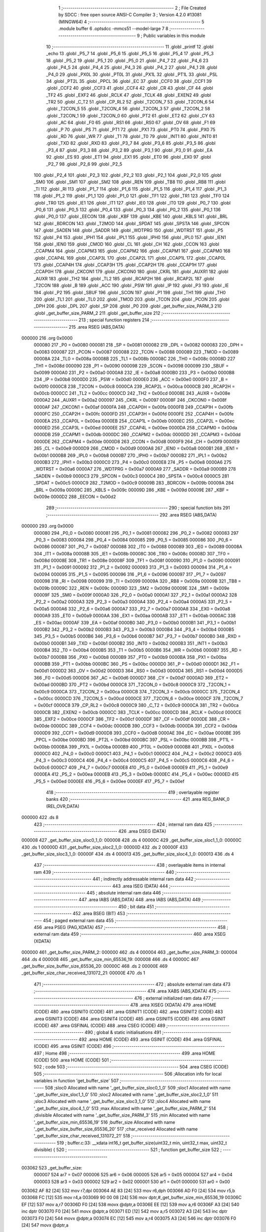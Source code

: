                                       1 ;--------------------------------------------------------
                                      2 ; File Created by SDCC : free open source ANSI-C Compiler
                                      3 ; Version 4.2.0 #13081 (MINGW64)
                                      4 ;--------------------------------------------------------
                                      5 	.module buffer
                                      6 	.optsdcc -mmcs51 --model-large
                                      7 	
                                      8 ;--------------------------------------------------------
                                      9 ; Public variables in this module
                                     10 ;--------------------------------------------------------
                                     11 	.globl _printf
                                     12 	.globl _echo
                                     13 	.globl _P5_7
                                     14 	.globl _P5_6
                                     15 	.globl _P5_5
                                     16 	.globl _P5_4
                                     17 	.globl _P5_3
                                     18 	.globl _P5_2
                                     19 	.globl _P5_1
                                     20 	.globl _P5_0
                                     21 	.globl _P4_7
                                     22 	.globl _P4_6
                                     23 	.globl _P4_5
                                     24 	.globl _P4_4
                                     25 	.globl _P4_3
                                     26 	.globl _P4_2
                                     27 	.globl _P4_1
                                     28 	.globl _P4_0
                                     29 	.globl _PX0L
                                     30 	.globl _PT0L
                                     31 	.globl _PX1L
                                     32 	.globl _PT1L
                                     33 	.globl _PSL
                                     34 	.globl _PT2L
                                     35 	.globl _PPCL
                                     36 	.globl _EC
                                     37 	.globl _CCF0
                                     38 	.globl _CCF1
                                     39 	.globl _CCF2
                                     40 	.globl _CCF3
                                     41 	.globl _CCF4
                                     42 	.globl _CR
                                     43 	.globl _CF
                                     44 	.globl _TF2
                                     45 	.globl _EXF2
                                     46 	.globl _RCLK
                                     47 	.globl _TCLK
                                     48 	.globl _EXEN2
                                     49 	.globl _TR2
                                     50 	.globl _C_T2
                                     51 	.globl _CP_RL2
                                     52 	.globl _T2CON_7
                                     53 	.globl _T2CON_6
                                     54 	.globl _T2CON_5
                                     55 	.globl _T2CON_4
                                     56 	.globl _T2CON_3
                                     57 	.globl _T2CON_2
                                     58 	.globl _T2CON_1
                                     59 	.globl _T2CON_0
                                     60 	.globl _PT2
                                     61 	.globl _ET2
                                     62 	.globl _CY
                                     63 	.globl _AC
                                     64 	.globl _F0
                                     65 	.globl _RS1
                                     66 	.globl _RS0
                                     67 	.globl _OV
                                     68 	.globl _F1
                                     69 	.globl _P
                                     70 	.globl _PS
                                     71 	.globl _PT1
                                     72 	.globl _PX1
                                     73 	.globl _PT0
                                     74 	.globl _PX0
                                     75 	.globl _RD
                                     76 	.globl _WR
                                     77 	.globl _T1
                                     78 	.globl _T0
                                     79 	.globl _INT1
                                     80 	.globl _INT0
                                     81 	.globl _TXD
                                     82 	.globl _RXD
                                     83 	.globl _P3_7
                                     84 	.globl _P3_6
                                     85 	.globl _P3_5
                                     86 	.globl _P3_4
                                     87 	.globl _P3_3
                                     88 	.globl _P3_2
                                     89 	.globl _P3_1
                                     90 	.globl _P3_0
                                     91 	.globl _EA
                                     92 	.globl _ES
                                     93 	.globl _ET1
                                     94 	.globl _EX1
                                     95 	.globl _ET0
                                     96 	.globl _EX0
                                     97 	.globl _P2_7
                                     98 	.globl _P2_6
                                     99 	.globl _P2_5
                                    100 	.globl _P2_4
                                    101 	.globl _P2_3
                                    102 	.globl _P2_2
                                    103 	.globl _P2_1
                                    104 	.globl _P2_0
                                    105 	.globl _SM0
                                    106 	.globl _SM1
                                    107 	.globl _SM2
                                    108 	.globl _REN
                                    109 	.globl _TB8
                                    110 	.globl _RB8
                                    111 	.globl _TI
                                    112 	.globl _RI
                                    113 	.globl _P1_7
                                    114 	.globl _P1_6
                                    115 	.globl _P1_5
                                    116 	.globl _P1_4
                                    117 	.globl _P1_3
                                    118 	.globl _P1_2
                                    119 	.globl _P1_1
                                    120 	.globl _P1_0
                                    121 	.globl _TF1
                                    122 	.globl _TR1
                                    123 	.globl _TF0
                                    124 	.globl _TR0
                                    125 	.globl _IE1
                                    126 	.globl _IT1
                                    127 	.globl _IE0
                                    128 	.globl _IT0
                                    129 	.globl _P0_7
                                    130 	.globl _P0_6
                                    131 	.globl _P0_5
                                    132 	.globl _P0_4
                                    133 	.globl _P0_3
                                    134 	.globl _P0_2
                                    135 	.globl _P0_1
                                    136 	.globl _P0_0
                                    137 	.globl _EECON
                                    138 	.globl _KBF
                                    139 	.globl _KBE
                                    140 	.globl _KBLS
                                    141 	.globl _BRL
                                    142 	.globl _BDRCON
                                    143 	.globl _T2MOD
                                    144 	.globl _SPDAT
                                    145 	.globl _SPSTA
                                    146 	.globl _SPCON
                                    147 	.globl _SADEN
                                    148 	.globl _SADDR
                                    149 	.globl _WDTPRG
                                    150 	.globl _WDTRST
                                    151 	.globl _P5
                                    152 	.globl _P4
                                    153 	.globl _IPH1
                                    154 	.globl _IPL1
                                    155 	.globl _IPH0
                                    156 	.globl _IPL0
                                    157 	.globl _IEN1
                                    158 	.globl _IEN0
                                    159 	.globl _CMOD
                                    160 	.globl _CL
                                    161 	.globl _CH
                                    162 	.globl _CCON
                                    163 	.globl _CCAPM4
                                    164 	.globl _CCAPM3
                                    165 	.globl _CCAPM2
                                    166 	.globl _CCAPM1
                                    167 	.globl _CCAPM0
                                    168 	.globl _CCAP4L
                                    169 	.globl _CCAP3L
                                    170 	.globl _CCAP2L
                                    171 	.globl _CCAP1L
                                    172 	.globl _CCAP0L
                                    173 	.globl _CCAP4H
                                    174 	.globl _CCAP3H
                                    175 	.globl _CCAP2H
                                    176 	.globl _CCAP1H
                                    177 	.globl _CCAP0H
                                    178 	.globl _CKCON1
                                    179 	.globl _CKCON0
                                    180 	.globl _CKRL
                                    181 	.globl _AUXR1
                                    182 	.globl _AUXR
                                    183 	.globl _TH2
                                    184 	.globl _TL2
                                    185 	.globl _RCAP2H
                                    186 	.globl _RCAP2L
                                    187 	.globl _T2CON
                                    188 	.globl _B
                                    189 	.globl _ACC
                                    190 	.globl _PSW
                                    191 	.globl _IP
                                    192 	.globl _P3
                                    193 	.globl _IE
                                    194 	.globl _P2
                                    195 	.globl _SBUF
                                    196 	.globl _SCON
                                    197 	.globl _P1
                                    198 	.globl _TH1
                                    199 	.globl _TH0
                                    200 	.globl _TL1
                                    201 	.globl _TL0
                                    202 	.globl _TMOD
                                    203 	.globl _TCON
                                    204 	.globl _PCON
                                    205 	.globl _DPH
                                    206 	.globl _DPL
                                    207 	.globl _SP
                                    208 	.globl _P0
                                    209 	.globl _get_buffer_size_PARM_3
                                    210 	.globl _get_buffer_size_PARM_2
                                    211 	.globl _get_buffer_size
                                    212 ;--------------------------------------------------------
                                    213 ; special function registers
                                    214 ;--------------------------------------------------------
                                    215 	.area RSEG    (ABS,DATA)
      000000                        216 	.org 0x0000
                           000080   217 _P0	=	0x0080
                           000081   218 _SP	=	0x0081
                           000082   219 _DPL	=	0x0082
                           000083   220 _DPH	=	0x0083
                           000087   221 _PCON	=	0x0087
                           000088   222 _TCON	=	0x0088
                           000089   223 _TMOD	=	0x0089
                           00008A   224 _TL0	=	0x008a
                           00008B   225 _TL1	=	0x008b
                           00008C   226 _TH0	=	0x008c
                           00008D   227 _TH1	=	0x008d
                           000090   228 _P1	=	0x0090
                           000098   229 _SCON	=	0x0098
                           000099   230 _SBUF	=	0x0099
                           0000A0   231 _P2	=	0x00a0
                           0000A8   232 _IE	=	0x00a8
                           0000B0   233 _P3	=	0x00b0
                           0000B8   234 _IP	=	0x00b8
                           0000D0   235 _PSW	=	0x00d0
                           0000E0   236 _ACC	=	0x00e0
                           0000F0   237 _B	=	0x00f0
                           0000C8   238 _T2CON	=	0x00c8
                           0000CA   239 _RCAP2L	=	0x00ca
                           0000CB   240 _RCAP2H	=	0x00cb
                           0000CC   241 _TL2	=	0x00cc
                           0000CD   242 _TH2	=	0x00cd
                           00008E   243 _AUXR	=	0x008e
                           0000A2   244 _AUXR1	=	0x00a2
                           000097   245 _CKRL	=	0x0097
                           00008F   246 _CKCON0	=	0x008f
                           0000AF   247 _CKCON1	=	0x00af
                           0000FA   248 _CCAP0H	=	0x00fa
                           0000FB   249 _CCAP1H	=	0x00fb
                           0000FC   250 _CCAP2H	=	0x00fc
                           0000FD   251 _CCAP3H	=	0x00fd
                           0000FE   252 _CCAP4H	=	0x00fe
                           0000EA   253 _CCAP0L	=	0x00ea
                           0000EB   254 _CCAP1L	=	0x00eb
                           0000EC   255 _CCAP2L	=	0x00ec
                           0000ED   256 _CCAP3L	=	0x00ed
                           0000EE   257 _CCAP4L	=	0x00ee
                           0000DA   258 _CCAPM0	=	0x00da
                           0000DB   259 _CCAPM1	=	0x00db
                           0000DC   260 _CCAPM2	=	0x00dc
                           0000DD   261 _CCAPM3	=	0x00dd
                           0000DE   262 _CCAPM4	=	0x00de
                           0000D8   263 _CCON	=	0x00d8
                           0000F9   264 _CH	=	0x00f9
                           0000E9   265 _CL	=	0x00e9
                           0000D9   266 _CMOD	=	0x00d9
                           0000A8   267 _IEN0	=	0x00a8
                           0000B1   268 _IEN1	=	0x00b1
                           0000B8   269 _IPL0	=	0x00b8
                           0000B7   270 _IPH0	=	0x00b7
                           0000B2   271 _IPL1	=	0x00b2
                           0000B3   272 _IPH1	=	0x00b3
                           0000C0   273 _P4	=	0x00c0
                           0000E8   274 _P5	=	0x00e8
                           0000A6   275 _WDTRST	=	0x00a6
                           0000A7   276 _WDTPRG	=	0x00a7
                           0000A9   277 _SADDR	=	0x00a9
                           0000B9   278 _SADEN	=	0x00b9
                           0000C3   279 _SPCON	=	0x00c3
                           0000C4   280 _SPSTA	=	0x00c4
                           0000C5   281 _SPDAT	=	0x00c5
                           0000C9   282 _T2MOD	=	0x00c9
                           00009B   283 _BDRCON	=	0x009b
                           00009A   284 _BRL	=	0x009a
                           00009C   285 _KBLS	=	0x009c
                           00009D   286 _KBE	=	0x009d
                           00009E   287 _KBF	=	0x009e
                           0000D2   288 _EECON	=	0x00d2
                                    289 ;--------------------------------------------------------
                                    290 ; special function bits
                                    291 ;--------------------------------------------------------
                                    292 	.area RSEG    (ABS,DATA)
      000000                        293 	.org 0x0000
                           000080   294 _P0_0	=	0x0080
                           000081   295 _P0_1	=	0x0081
                           000082   296 _P0_2	=	0x0082
                           000083   297 _P0_3	=	0x0083
                           000084   298 _P0_4	=	0x0084
                           000085   299 _P0_5	=	0x0085
                           000086   300 _P0_6	=	0x0086
                           000087   301 _P0_7	=	0x0087
                           000088   302 _IT0	=	0x0088
                           000089   303 _IE0	=	0x0089
                           00008A   304 _IT1	=	0x008a
                           00008B   305 _IE1	=	0x008b
                           00008C   306 _TR0	=	0x008c
                           00008D   307 _TF0	=	0x008d
                           00008E   308 _TR1	=	0x008e
                           00008F   309 _TF1	=	0x008f
                           000090   310 _P1_0	=	0x0090
                           000091   311 _P1_1	=	0x0091
                           000092   312 _P1_2	=	0x0092
                           000093   313 _P1_3	=	0x0093
                           000094   314 _P1_4	=	0x0094
                           000095   315 _P1_5	=	0x0095
                           000096   316 _P1_6	=	0x0096
                           000097   317 _P1_7	=	0x0097
                           000098   318 _RI	=	0x0098
                           000099   319 _TI	=	0x0099
                           00009A   320 _RB8	=	0x009a
                           00009B   321 _TB8	=	0x009b
                           00009C   322 _REN	=	0x009c
                           00009D   323 _SM2	=	0x009d
                           00009E   324 _SM1	=	0x009e
                           00009F   325 _SM0	=	0x009f
                           0000A0   326 _P2_0	=	0x00a0
                           0000A1   327 _P2_1	=	0x00a1
                           0000A2   328 _P2_2	=	0x00a2
                           0000A3   329 _P2_3	=	0x00a3
                           0000A4   330 _P2_4	=	0x00a4
                           0000A5   331 _P2_5	=	0x00a5
                           0000A6   332 _P2_6	=	0x00a6
                           0000A7   333 _P2_7	=	0x00a7
                           0000A8   334 _EX0	=	0x00a8
                           0000A9   335 _ET0	=	0x00a9
                           0000AA   336 _EX1	=	0x00aa
                           0000AB   337 _ET1	=	0x00ab
                           0000AC   338 _ES	=	0x00ac
                           0000AF   339 _EA	=	0x00af
                           0000B0   340 _P3_0	=	0x00b0
                           0000B1   341 _P3_1	=	0x00b1
                           0000B2   342 _P3_2	=	0x00b2
                           0000B3   343 _P3_3	=	0x00b3
                           0000B4   344 _P3_4	=	0x00b4
                           0000B5   345 _P3_5	=	0x00b5
                           0000B6   346 _P3_6	=	0x00b6
                           0000B7   347 _P3_7	=	0x00b7
                           0000B0   348 _RXD	=	0x00b0
                           0000B1   349 _TXD	=	0x00b1
                           0000B2   350 _INT0	=	0x00b2
                           0000B3   351 _INT1	=	0x00b3
                           0000B4   352 _T0	=	0x00b4
                           0000B5   353 _T1	=	0x00b5
                           0000B6   354 _WR	=	0x00b6
                           0000B7   355 _RD	=	0x00b7
                           0000B8   356 _PX0	=	0x00b8
                           0000B9   357 _PT0	=	0x00b9
                           0000BA   358 _PX1	=	0x00ba
                           0000BB   359 _PT1	=	0x00bb
                           0000BC   360 _PS	=	0x00bc
                           0000D0   361 _P	=	0x00d0
                           0000D1   362 _F1	=	0x00d1
                           0000D2   363 _OV	=	0x00d2
                           0000D3   364 _RS0	=	0x00d3
                           0000D4   365 _RS1	=	0x00d4
                           0000D5   366 _F0	=	0x00d5
                           0000D6   367 _AC	=	0x00d6
                           0000D7   368 _CY	=	0x00d7
                           0000AD   369 _ET2	=	0x00ad
                           0000BD   370 _PT2	=	0x00bd
                           0000C8   371 _T2CON_0	=	0x00c8
                           0000C9   372 _T2CON_1	=	0x00c9
                           0000CA   373 _T2CON_2	=	0x00ca
                           0000CB   374 _T2CON_3	=	0x00cb
                           0000CC   375 _T2CON_4	=	0x00cc
                           0000CD   376 _T2CON_5	=	0x00cd
                           0000CE   377 _T2CON_6	=	0x00ce
                           0000CF   378 _T2CON_7	=	0x00cf
                           0000C8   379 _CP_RL2	=	0x00c8
                           0000C9   380 _C_T2	=	0x00c9
                           0000CA   381 _TR2	=	0x00ca
                           0000CB   382 _EXEN2	=	0x00cb
                           0000CC   383 _TCLK	=	0x00cc
                           0000CD   384 _RCLK	=	0x00cd
                           0000CE   385 _EXF2	=	0x00ce
                           0000CF   386 _TF2	=	0x00cf
                           0000DF   387 _CF	=	0x00df
                           0000DE   388 _CR	=	0x00de
                           0000DC   389 _CCF4	=	0x00dc
                           0000DB   390 _CCF3	=	0x00db
                           0000DA   391 _CCF2	=	0x00da
                           0000D9   392 _CCF1	=	0x00d9
                           0000D8   393 _CCF0	=	0x00d8
                           0000AE   394 _EC	=	0x00ae
                           0000BE   395 _PPCL	=	0x00be
                           0000BD   396 _PT2L	=	0x00bd
                           0000BC   397 _PSL	=	0x00bc
                           0000BB   398 _PT1L	=	0x00bb
                           0000BA   399 _PX1L	=	0x00ba
                           0000B9   400 _PT0L	=	0x00b9
                           0000B8   401 _PX0L	=	0x00b8
                           0000C0   402 _P4_0	=	0x00c0
                           0000C1   403 _P4_1	=	0x00c1
                           0000C2   404 _P4_2	=	0x00c2
                           0000C3   405 _P4_3	=	0x00c3
                           0000C4   406 _P4_4	=	0x00c4
                           0000C5   407 _P4_5	=	0x00c5
                           0000C6   408 _P4_6	=	0x00c6
                           0000C7   409 _P4_7	=	0x00c7
                           0000E8   410 _P5_0	=	0x00e8
                           0000E9   411 _P5_1	=	0x00e9
                           0000EA   412 _P5_2	=	0x00ea
                           0000EB   413 _P5_3	=	0x00eb
                           0000EC   414 _P5_4	=	0x00ec
                           0000ED   415 _P5_5	=	0x00ed
                           0000EE   416 _P5_6	=	0x00ee
                           0000EF   417 _P5_7	=	0x00ef
                                    418 ;--------------------------------------------------------
                                    419 ; overlayable register banks
                                    420 ;--------------------------------------------------------
                                    421 	.area REG_BANK_0	(REL,OVR,DATA)
      000000                        422 	.ds 8
                                    423 ;--------------------------------------------------------
                                    424 ; internal ram data
                                    425 ;--------------------------------------------------------
                                    426 	.area DSEG    (DATA)
      000008                        427 _get_buffer_size_sloc0_1_0:
      000008                        428 	.ds 4
      00000C                        429 _get_buffer_size_sloc1_1_0:
      00000C                        430 	.ds 1
      00000D                        431 _get_buffer_size_sloc2_1_0:
      00000D                        432 	.ds 2
      00000F                        433 _get_buffer_size_sloc3_1_0:
      00000F                        434 	.ds 4
      000013                        435 _get_buffer_size_sloc4_1_0:
      000013                        436 	.ds 4
                                    437 ;--------------------------------------------------------
                                    438 ; overlayable items in internal ram
                                    439 ;--------------------------------------------------------
                                    440 ;--------------------------------------------------------
                                    441 ; indirectly addressable internal ram data
                                    442 ;--------------------------------------------------------
                                    443 	.area ISEG    (DATA)
                                    444 ;--------------------------------------------------------
                                    445 ; absolute internal ram data
                                    446 ;--------------------------------------------------------
                                    447 	.area IABS    (ABS,DATA)
                                    448 	.area IABS    (ABS,DATA)
                                    449 ;--------------------------------------------------------
                                    450 ; bit data
                                    451 ;--------------------------------------------------------
                                    452 	.area BSEG    (BIT)
                                    453 ;--------------------------------------------------------
                                    454 ; paged external ram data
                                    455 ;--------------------------------------------------------
                                    456 	.area PSEG    (PAG,XDATA)
                                    457 ;--------------------------------------------------------
                                    458 ; external ram data
                                    459 ;--------------------------------------------------------
                                    460 	.area XSEG    (XDATA)
      000000                        461 _get_buffer_size_PARM_2:
      000000                        462 	.ds 4
      000004                        463 _get_buffer_size_PARM_3:
      000004                        464 	.ds 4
      000008                        465 _get_buffer_size_min_65536_19:
      000008                        466 	.ds 4
      00000C                        467 _get_buffer_size_buffer_size_65536_20:
      00000C                        468 	.ds 2
      00000E                        469 _get_buffer_size_char_received_131072_21:
      00000E                        470 	.ds 1
                                    471 ;--------------------------------------------------------
                                    472 ; absolute external ram data
                                    473 ;--------------------------------------------------------
                                    474 	.area XABS    (ABS,XDATA)
                                    475 ;--------------------------------------------------------
                                    476 ; external initialized ram data
                                    477 ;--------------------------------------------------------
                                    478 	.area XISEG   (XDATA)
                                    479 	.area HOME    (CODE)
                                    480 	.area GSINIT0 (CODE)
                                    481 	.area GSINIT1 (CODE)
                                    482 	.area GSINIT2 (CODE)
                                    483 	.area GSINIT3 (CODE)
                                    484 	.area GSINIT4 (CODE)
                                    485 	.area GSINIT5 (CODE)
                                    486 	.area GSINIT  (CODE)
                                    487 	.area GSFINAL (CODE)
                                    488 	.area CSEG    (CODE)
                                    489 ;--------------------------------------------------------
                                    490 ; global & static initialisations
                                    491 ;--------------------------------------------------------
                                    492 	.area HOME    (CODE)
                                    493 	.area GSINIT  (CODE)
                                    494 	.area GSFINAL (CODE)
                                    495 	.area GSINIT  (CODE)
                                    496 ;--------------------------------------------------------
                                    497 ; Home
                                    498 ;--------------------------------------------------------
                                    499 	.area HOME    (CODE)
                                    500 	.area HOME    (CODE)
                                    501 ;--------------------------------------------------------
                                    502 ; code
                                    503 ;--------------------------------------------------------
                                    504 	.area CSEG    (CODE)
                                    505 ;------------------------------------------------------------
                                    506 ;Allocation info for local variables in function 'get_buffer_size'
                                    507 ;------------------------------------------------------------
                                    508 ;sloc0                     Allocated with name '_get_buffer_size_sloc0_1_0'
                                    509 ;sloc1                     Allocated with name '_get_buffer_size_sloc1_1_0'
                                    510 ;sloc2                     Allocated with name '_get_buffer_size_sloc2_1_0'
                                    511 ;sloc3                     Allocated with name '_get_buffer_size_sloc3_1_0'
                                    512 ;sloc4                     Allocated with name '_get_buffer_size_sloc4_1_0'
                                    513 ;max                       Allocated with name '_get_buffer_size_PARM_2'
                                    514 ;divisible                 Allocated with name '_get_buffer_size_PARM_3'
                                    515 ;min                       Allocated with name '_get_buffer_size_min_65536_19'
                                    516 ;buffer_size               Allocated with name '_get_buffer_size_buffer_size_65536_20'
                                    517 ;char_received             Allocated with name '_get_buffer_size_char_received_131072_21'
                                    518 ;------------------------------------------------------------
                                    519 ;	buffer.c:33: __xdata int16_t get_buffer_size(uint32_t min, uint32_t max, uint32_t divisible) {
                                    520 ;	-----------------------------------------
                                    521 ;	 function get_buffer_size
                                    522 ;	-----------------------------------------
      003062                        523 _get_buffer_size:
                           000007   524 	ar7 = 0x07
                           000006   525 	ar6 = 0x06
                           000005   526 	ar5 = 0x05
                           000004   527 	ar4 = 0x04
                           000003   528 	ar3 = 0x03
                           000002   529 	ar2 = 0x02
                           000001   530 	ar1 = 0x01
                           000000   531 	ar0 = 0x00
      003062 AF 82            [24]  532 	mov	r7,dpl
      003064 AE 83            [24]  533 	mov	r6,dph
      003066 AD F0            [24]  534 	mov	r5,b
      003068 FC               [12]  535 	mov	r4,a
      003069 90 00 08         [24]  536 	mov	dptr,#_get_buffer_size_min_65536_19
      00306C EF               [12]  537 	mov	a,r7
      00306D F0               [24]  538 	movx	@dptr,a
      00306E EE               [12]  539 	mov	a,r6
      00306F A3               [24]  540 	inc	dptr
      003070 F0               [24]  541 	movx	@dptr,a
      003071 ED               [12]  542 	mov	a,r5
      003072 A3               [24]  543 	inc	dptr
      003073 F0               [24]  544 	movx	@dptr,a
      003074 EC               [12]  545 	mov	a,r4
      003075 A3               [24]  546 	inc	dptr
      003076 F0               [24]  547 	movx	@dptr,a
                                    548 ;	buffer.c:34: __xdata int16_t buffer_size = 0;
      003077 90 00 0C         [24]  549 	mov	dptr,#_get_buffer_size_buffer_size_65536_20
      00307A E4               [12]  550 	clr	a
      00307B F0               [24]  551 	movx	@dptr,a
      00307C A3               [24]  552 	inc	dptr
      00307D F0               [24]  553 	movx	@dptr,a
                                    554 ;	buffer.c:37: while (1) {
      00307E 90 00 00         [24]  555 	mov	dptr,#_get_buffer_size_PARM_2
      003081 E0               [24]  556 	movx	a,@dptr
      003082 F5 13            [12]  557 	mov	_get_buffer_size_sloc4_1_0,a
      003084 A3               [24]  558 	inc	dptr
      003085 E0               [24]  559 	movx	a,@dptr
      003086 F5 14            [12]  560 	mov	(_get_buffer_size_sloc4_1_0 + 1),a
      003088 A3               [24]  561 	inc	dptr
      003089 E0               [24]  562 	movx	a,@dptr
      00308A F5 15            [12]  563 	mov	(_get_buffer_size_sloc4_1_0 + 2),a
      00308C A3               [24]  564 	inc	dptr
      00308D E0               [24]  565 	movx	a,@dptr
      00308E F5 16            [12]  566 	mov	(_get_buffer_size_sloc4_1_0 + 3),a
      003090 90 00 08         [24]  567 	mov	dptr,#_get_buffer_size_min_65536_19
      003093 E0               [24]  568 	movx	a,@dptr
      003094 F8               [12]  569 	mov	r0,a
      003095 A3               [24]  570 	inc	dptr
      003096 E0               [24]  571 	movx	a,@dptr
      003097 F9               [12]  572 	mov	r1,a
      003098 A3               [24]  573 	inc	dptr
      003099 E0               [24]  574 	movx	a,@dptr
      00309A FA               [12]  575 	mov	r2,a
      00309B A3               [24]  576 	inc	dptr
      00309C E0               [24]  577 	movx	a,@dptr
      00309D FB               [12]  578 	mov	r3,a
      00309E 90 00 04         [24]  579 	mov	dptr,#_get_buffer_size_PARM_3
      0030A1 E0               [24]  580 	movx	a,@dptr
      0030A2 F5 08            [12]  581 	mov	_get_buffer_size_sloc0_1_0,a
      0030A4 A3               [24]  582 	inc	dptr
      0030A5 E0               [24]  583 	movx	a,@dptr
      0030A6 F5 09            [12]  584 	mov	(_get_buffer_size_sloc0_1_0 + 1),a
      0030A8 A3               [24]  585 	inc	dptr
      0030A9 E0               [24]  586 	movx	a,@dptr
      0030AA F5 0A            [12]  587 	mov	(_get_buffer_size_sloc0_1_0 + 2),a
      0030AC A3               [24]  588 	inc	dptr
      0030AD E0               [24]  589 	movx	a,@dptr
      0030AE F5 0B            [12]  590 	mov	(_get_buffer_size_sloc0_1_0 + 3),a
      0030B0                        591 00117$:
                                    592 ;	buffer.c:38: __xdata uint8_t char_received = echo(); // Read a character from UART
      0030B0 C0 03            [24]  593 	push	ar3
      0030B2 C0 02            [24]  594 	push	ar2
      0030B4 C0 01            [24]  595 	push	ar1
      0030B6 C0 00            [24]  596 	push	ar0
      0030B8 12 3D CA         [24]  597 	lcall	_echo
      0030BB 85 82 0C         [24]  598 	mov	_get_buffer_size_sloc1_1_0,dpl
      0030BE D0 00            [24]  599 	pop	ar0
      0030C0 D0 01            [24]  600 	pop	ar1
      0030C2 D0 02            [24]  601 	pop	ar2
      0030C4 D0 03            [24]  602 	pop	ar3
      0030C6 90 00 0E         [24]  603 	mov	dptr,#_get_buffer_size_char_received_131072_21
      0030C9 E5 0C            [12]  604 	mov	a,_get_buffer_size_sloc1_1_0
      0030CB F0               [24]  605 	movx	@dptr,a
                                    606 ;	buffer.c:42: if ((char_received == '\n') || (char_received == '\r')) {
      0030CC 74 0A            [12]  607 	mov	a,#0x0a
      0030CE B5 0C 02         [24]  608 	cjne	a,_get_buffer_size_sloc1_1_0,00145$
      0030D1 80 0A            [24]  609 	sjmp	00112$
      0030D3                        610 00145$:
      0030D3 74 0D            [12]  611 	mov	a,#0x0d
      0030D5 B5 0C 02         [24]  612 	cjne	a,_get_buffer_size_sloc1_1_0,00146$
      0030D8 80 03            [24]  613 	sjmp	00147$
      0030DA                        614 00146$:
      0030DA 02 31 BA         [24]  615 	ljmp	00113$
      0030DD                        616 00147$:
      0030DD                        617 00112$:
                                    618 ;	buffer.c:44: if ((buffer_size < min) || (buffer_size > max)) {
      0030DD 90 00 0C         [24]  619 	mov	dptr,#_get_buffer_size_buffer_size_65536_20
      0030E0 E0               [24]  620 	movx	a,@dptr
      0030E1 F5 0D            [12]  621 	mov	_get_buffer_size_sloc2_1_0,a
      0030E3 A3               [24]  622 	inc	dptr
      0030E4 E0               [24]  623 	movx	a,@dptr
      0030E5 F5 0E            [12]  624 	mov	(_get_buffer_size_sloc2_1_0 + 1),a
      0030E7 85 0D 0F         [24]  625 	mov	_get_buffer_size_sloc3_1_0,_get_buffer_size_sloc2_1_0
      0030EA F5 10            [12]  626 	mov	(_get_buffer_size_sloc3_1_0 + 1),a
      0030EC 33               [12]  627 	rlc	a
      0030ED 95 E0            [12]  628 	subb	a,acc
      0030EF F5 11            [12]  629 	mov	(_get_buffer_size_sloc3_1_0 + 2),a
      0030F1 F5 12            [12]  630 	mov	(_get_buffer_size_sloc3_1_0 + 3),a
      0030F3 C3               [12]  631 	clr	c
      0030F4 E5 0F            [12]  632 	mov	a,_get_buffer_size_sloc3_1_0
      0030F6 98               [12]  633 	subb	a,r0
      0030F7 E5 10            [12]  634 	mov	a,(_get_buffer_size_sloc3_1_0 + 1)
      0030F9 99               [12]  635 	subb	a,r1
      0030FA E5 11            [12]  636 	mov	a,(_get_buffer_size_sloc3_1_0 + 2)
      0030FC 9A               [12]  637 	subb	a,r2
      0030FD E5 12            [12]  638 	mov	a,(_get_buffer_size_sloc3_1_0 + 3)
      0030FF 9B               [12]  639 	subb	a,r3
      003100 40 12            [24]  640 	jc	00104$
      003102 E5 13            [12]  641 	mov	a,_get_buffer_size_sloc4_1_0
      003104 95 0F            [12]  642 	subb	a,_get_buffer_size_sloc3_1_0
      003106 E5 14            [12]  643 	mov	a,(_get_buffer_size_sloc4_1_0 + 1)
      003108 95 10            [12]  644 	subb	a,(_get_buffer_size_sloc3_1_0 + 1)
      00310A E5 15            [12]  645 	mov	a,(_get_buffer_size_sloc4_1_0 + 2)
      00310C 95 11            [12]  646 	subb	a,(_get_buffer_size_sloc3_1_0 + 2)
      00310E E5 16            [12]  647 	mov	a,(_get_buffer_size_sloc4_1_0 + 3)
      003110 95 12            [12]  648 	subb	a,(_get_buffer_size_sloc3_1_0 + 3)
      003112 50 2F            [24]  649 	jnc	00105$
      003114                        650 00104$:
                                    651 ;	buffer.c:46: "value\r\n");
      003114 C0 03            [24]  652 	push	ar3
      003116 C0 02            [24]  653 	push	ar2
      003118 C0 01            [24]  654 	push	ar1
      00311A C0 00            [24]  655 	push	ar0
      00311C 74 61            [12]  656 	mov	a,#___str_0
      00311E C0 E0            [24]  657 	push	acc
      003120 74 4E            [12]  658 	mov	a,#(___str_0 >> 8)
      003122 C0 E0            [24]  659 	push	acc
      003124 74 80            [12]  660 	mov	a,#0x80
      003126 C0 E0            [24]  661 	push	acc
      003128 12 44 19         [24]  662 	lcall	_printf
      00312B 15 81            [12]  663 	dec	sp
      00312D 15 81            [12]  664 	dec	sp
      00312F 15 81            [12]  665 	dec	sp
      003131 D0 00            [24]  666 	pop	ar0
      003133 D0 01            [24]  667 	pop	ar1
      003135 D0 02            [24]  668 	pop	ar2
      003137 D0 03            [24]  669 	pop	ar3
                                    670 ;	buffer.c:47: buffer_size = 0;
      003139 90 00 0C         [24]  671 	mov	dptr,#_get_buffer_size_buffer_size_65536_20
      00313C E4               [12]  672 	clr	a
      00313D F0               [24]  673 	movx	@dptr,a
      00313E A3               [24]  674 	inc	dptr
      00313F F0               [24]  675 	movx	@dptr,a
                                    676 ;	buffer.c:48: continue; // Input is invalid, continue reading user input
      003140 02 30 B0         [24]  677 	ljmp	00117$
      003143                        678 00105$:
                                    679 ;	buffer.c:49: } else if (buffer_size % divisible) {
      003143 90 13 EB         [24]  680 	mov	dptr,#__modulong_PARM_2
      003146 E5 08            [12]  681 	mov	a,_get_buffer_size_sloc0_1_0
      003148 F0               [24]  682 	movx	@dptr,a
      003149 E5 09            [12]  683 	mov	a,(_get_buffer_size_sloc0_1_0 + 1)
      00314B A3               [24]  684 	inc	dptr
      00314C F0               [24]  685 	movx	@dptr,a
      00314D E5 0A            [12]  686 	mov	a,(_get_buffer_size_sloc0_1_0 + 2)
      00314F A3               [24]  687 	inc	dptr
      003150 F0               [24]  688 	movx	@dptr,a
      003151 E5 0B            [12]  689 	mov	a,(_get_buffer_size_sloc0_1_0 + 3)
      003153 A3               [24]  690 	inc	dptr
      003154 F0               [24]  691 	movx	@dptr,a
      003155 85 0F 82         [24]  692 	mov	dpl,_get_buffer_size_sloc3_1_0
      003158 85 10 83         [24]  693 	mov	dph,(_get_buffer_size_sloc3_1_0 + 1)
      00315B 85 11 F0         [24]  694 	mov	b,(_get_buffer_size_sloc3_1_0 + 2)
      00315E E5 12            [12]  695 	mov	a,(_get_buffer_size_sloc3_1_0 + 3)
      003160 C0 03            [24]  696 	push	ar3
      003162 C0 02            [24]  697 	push	ar2
      003164 C0 01            [24]  698 	push	ar1
      003166 C0 00            [24]  699 	push	ar0
      003168 12 3F 46         [24]  700 	lcall	__modulong
      00316B AC 82            [24]  701 	mov	r4,dpl
      00316D AD 83            [24]  702 	mov	r5,dph
      00316F AE F0            [24]  703 	mov	r6,b
      003171 FF               [12]  704 	mov	r7,a
      003172 D0 00            [24]  705 	pop	ar0
      003174 D0 01            [24]  706 	pop	ar1
      003176 D0 02            [24]  707 	pop	ar2
      003178 D0 03            [24]  708 	pop	ar3
      00317A EC               [12]  709 	mov	a,r4
      00317B 4D               [12]  710 	orl	a,r5
      00317C 4E               [12]  711 	orl	a,r6
      00317D 4F               [12]  712 	orl	a,r7
      00317E 70 03            [24]  713 	jnz	00150$
      003180 02 32 39         [24]  714 	ljmp	00118$
      003183                        715 00150$:
                                    716 ;	buffer.c:51: "value\r\n", divisible);
      003183 C0 03            [24]  717 	push	ar3
      003185 C0 02            [24]  718 	push	ar2
      003187 C0 01            [24]  719 	push	ar1
      003189 C0 00            [24]  720 	push	ar0
      00318B C0 08            [24]  721 	push	_get_buffer_size_sloc0_1_0
      00318D C0 09            [24]  722 	push	(_get_buffer_size_sloc0_1_0 + 1)
      00318F C0 0A            [24]  723 	push	(_get_buffer_size_sloc0_1_0 + 2)
      003191 C0 0B            [24]  724 	push	(_get_buffer_size_sloc0_1_0 + 3)
      003193 74 9F            [12]  725 	mov	a,#___str_1
      003195 C0 E0            [24]  726 	push	acc
      003197 74 4E            [12]  727 	mov	a,#(___str_1 >> 8)
      003199 C0 E0            [24]  728 	push	acc
      00319B 74 80            [12]  729 	mov	a,#0x80
      00319D C0 E0            [24]  730 	push	acc
      00319F 12 44 19         [24]  731 	lcall	_printf
      0031A2 E5 81            [12]  732 	mov	a,sp
      0031A4 24 F9            [12]  733 	add	a,#0xf9
      0031A6 F5 81            [12]  734 	mov	sp,a
      0031A8 D0 00            [24]  735 	pop	ar0
      0031AA D0 01            [24]  736 	pop	ar1
      0031AC D0 02            [24]  737 	pop	ar2
      0031AE D0 03            [24]  738 	pop	ar3
                                    739 ;	buffer.c:52: buffer_size = 0;
      0031B0 90 00 0C         [24]  740 	mov	dptr,#_get_buffer_size_buffer_size_65536_20
      0031B3 E4               [12]  741 	clr	a
      0031B4 F0               [24]  742 	movx	@dptr,a
      0031B5 A3               [24]  743 	inc	dptr
      0031B6 F0               [24]  744 	movx	@dptr,a
                                    745 ;	buffer.c:53: continue; // Input is not divisible, continue reading user input
      0031B7 02 30 B0         [24]  746 	ljmp	00117$
                                    747 ;	buffer.c:55: break; // Input is valid, exit the loop
      0031BA                        748 00113$:
                                    749 ;	buffer.c:57: } else if ((char_received >= '0') && (char_received <= '9')) {
      0031BA AF 0C            [24]  750 	mov	r7,_get_buffer_size_sloc1_1_0
      0031BC BF 30 00         [24]  751 	cjne	r7,#0x30,00151$
      0031BF                        752 00151$:
      0031BF 40 12            [24]  753 	jc	00109$
      0031C1 E5 0C            [12]  754 	mov	a,_get_buffer_size_sloc1_1_0
      0031C3 FF               [12]  755 	mov	r7,a
      0031C4 24 C6            [12]  756 	add	a,#0xff - 0x39
      0031C6 40 0B            [24]  757 	jc	00109$
                                    758 ;	buffer.c:58: char_received = char_received - '0'; // Convert ASCII character to its
      0031C8 E5 0C            [12]  759 	mov	a,_get_buffer_size_sloc1_1_0
      0031CA FF               [12]  760 	mov	r7,a
      0031CB 24 D0            [12]  761 	add	a,#0xd0
      0031CD 90 00 0E         [24]  762 	mov	dptr,#_get_buffer_size_char_received_131072_21
      0031D0 F0               [24]  763 	movx	@dptr,a
      0031D1 80 25            [24]  764 	sjmp	00114$
      0031D3                        765 00109$:
                                    766 ;	buffer.c:61: printf("Invalid input character\r\n"); // Inform the user about invalid input
      0031D3 C0 03            [24]  767 	push	ar3
      0031D5 C0 02            [24]  768 	push	ar2
      0031D7 C0 01            [24]  769 	push	ar1
      0031D9 C0 00            [24]  770 	push	ar0
      0031DB 74 DB            [12]  771 	mov	a,#___str_2
      0031DD C0 E0            [24]  772 	push	acc
      0031DF 74 4E            [12]  773 	mov	a,#(___str_2 >> 8)
      0031E1 C0 E0            [24]  774 	push	acc
      0031E3 74 80            [12]  775 	mov	a,#0x80
      0031E5 C0 E0            [24]  776 	push	acc
      0031E7 12 44 19         [24]  777 	lcall	_printf
      0031EA 15 81            [12]  778 	dec	sp
      0031EC 15 81            [12]  779 	dec	sp
      0031EE 15 81            [12]  780 	dec	sp
      0031F0 D0 00            [24]  781 	pop	ar0
      0031F2 D0 01            [24]  782 	pop	ar1
      0031F4 D0 02            [24]  783 	pop	ar2
      0031F6 D0 03            [24]  784 	pop	ar3
      0031F8                        785 00114$:
                                    786 ;	buffer.c:65: buffer_size = (buffer_size * 10) + char_received;
      0031F8 90 00 0C         [24]  787 	mov	dptr,#_get_buffer_size_buffer_size_65536_20
      0031FB E0               [24]  788 	movx	a,@dptr
      0031FC FE               [12]  789 	mov	r6,a
      0031FD A3               [24]  790 	inc	dptr
      0031FE E0               [24]  791 	movx	a,@dptr
      0031FF FF               [12]  792 	mov	r7,a
      003200 90 13 FC         [24]  793 	mov	dptr,#__mulint_PARM_2
      003203 EE               [12]  794 	mov	a,r6
      003204 F0               [24]  795 	movx	@dptr,a
      003205 EF               [12]  796 	mov	a,r7
      003206 A3               [24]  797 	inc	dptr
      003207 F0               [24]  798 	movx	@dptr,a
      003208 90 00 0A         [24]  799 	mov	dptr,#0x000a
      00320B C0 03            [24]  800 	push	ar3
      00320D C0 02            [24]  801 	push	ar2
      00320F C0 01            [24]  802 	push	ar1
      003211 C0 00            [24]  803 	push	ar0
      003213 12 42 2B         [24]  804 	lcall	__mulint
      003216 AE 82            [24]  805 	mov	r6,dpl
      003218 AF 83            [24]  806 	mov	r7,dph
      00321A D0 00            [24]  807 	pop	ar0
      00321C D0 01            [24]  808 	pop	ar1
      00321E D0 02            [24]  809 	pop	ar2
      003220 D0 03            [24]  810 	pop	ar3
      003222 90 00 0E         [24]  811 	mov	dptr,#_get_buffer_size_char_received_131072_21
      003225 E0               [24]  812 	movx	a,@dptr
      003226 FD               [12]  813 	mov	r5,a
      003227 7C 00            [12]  814 	mov	r4,#0x00
      003229 2E               [12]  815 	add	a,r6
      00322A FE               [12]  816 	mov	r6,a
      00322B EC               [12]  817 	mov	a,r4
      00322C 3F               [12]  818 	addc	a,r7
      00322D FF               [12]  819 	mov	r7,a
      00322E 90 00 0C         [24]  820 	mov	dptr,#_get_buffer_size_buffer_size_65536_20
      003231 EE               [12]  821 	mov	a,r6
      003232 F0               [24]  822 	movx	@dptr,a
      003233 EF               [12]  823 	mov	a,r7
      003234 A3               [24]  824 	inc	dptr
      003235 F0               [24]  825 	movx	@dptr,a
      003236 02 30 B0         [24]  826 	ljmp	00117$
      003239                        827 00118$:
                                    828 ;	buffer.c:68: printf("%d\r\n", buffer_size); // Display the validated buffer size to the user
      003239 C0 0D            [24]  829 	push	_get_buffer_size_sloc2_1_0
      00323B C0 0E            [24]  830 	push	(_get_buffer_size_sloc2_1_0 + 1)
      00323D 74 F5            [12]  831 	mov	a,#___str_3
      00323F C0 E0            [24]  832 	push	acc
      003241 74 4E            [12]  833 	mov	a,#(___str_3 >> 8)
      003243 C0 E0            [24]  834 	push	acc
      003245 74 80            [12]  835 	mov	a,#0x80
      003247 C0 E0            [24]  836 	push	acc
      003249 12 44 19         [24]  837 	lcall	_printf
      00324C E5 81            [12]  838 	mov	a,sp
      00324E 24 FB            [12]  839 	add	a,#0xfb
      003250 F5 81            [12]  840 	mov	sp,a
                                    841 ;	buffer.c:69: return buffer_size; // Return the validated buffer size
      003252 85 0D 82         [24]  842 	mov	dpl,_get_buffer_size_sloc2_1_0
      003255 85 0E 83         [24]  843 	mov	dph,(_get_buffer_size_sloc2_1_0 + 1)
                                    844 ;	buffer.c:70: }
      003258 22               [24]  845 	ret
                                    846 	.area CSEG    (CODE)
                                    847 	.area CONST   (CODE)
                                    848 	.area CONST   (CODE)
      004E61                        849 ___str_0:
      004E61 49 6E 70 75 74 20 76   850 	.ascii "Input value is out of expected range! Try a different value"
             61 6C 75 65 20 69 73
             20 6F 75 74 20 6F 66
             20 65 78 70 65 63 74
             65 64 20 72 61 6E 67
             65 21 20 54 72 79 20
             61 20 64 69 66 66 65
             72 65 6E 74 20 76 61
             6C 75 65
      004E9C 0D                     851 	.db 0x0d
      004E9D 0A                     852 	.db 0x0a
      004E9E 00                     853 	.db 0x00
                                    854 	.area CSEG    (CODE)
                                    855 	.area CONST   (CODE)
      004E9F                        856 ___str_1:
      004E9F 49 6E 70 75 74 20 76   857 	.ascii "Input value is not divisible by %d! Try a different value"
             61 6C 75 65 20 69 73
             20 6E 6F 74 20 64 69
             76 69 73 69 62 6C 65
             20 62 79 20 25 64 21
             20 54 72 79 20 61 20
             64 69 66 66 65 72 65
             6E 74 20 76 61 6C 75
             65
      004ED8 0D                     858 	.db 0x0d
      004ED9 0A                     859 	.db 0x0a
      004EDA 00                     860 	.db 0x00
                                    861 	.area CSEG    (CODE)
                                    862 	.area CONST   (CODE)
      004EDB                        863 ___str_2:
      004EDB 49 6E 76 61 6C 69 64   864 	.ascii "Invalid input character"
             20 69 6E 70 75 74 20
             63 68 61 72 61 63 74
             65 72
      004EF2 0D                     865 	.db 0x0d
      004EF3 0A                     866 	.db 0x0a
      004EF4 00                     867 	.db 0x00
                                    868 	.area CSEG    (CODE)
                                    869 	.area CONST   (CODE)
      004EF5                        870 ___str_3:
      004EF5 25 64                  871 	.ascii "%d"
      004EF7 0D                     872 	.db 0x0d
      004EF8 0A                     873 	.db 0x0a
      004EF9 00                     874 	.db 0x00
                                    875 	.area CSEG    (CODE)
                                    876 	.area XINIT   (CODE)
                                    877 	.area CABS    (ABS,CODE)
